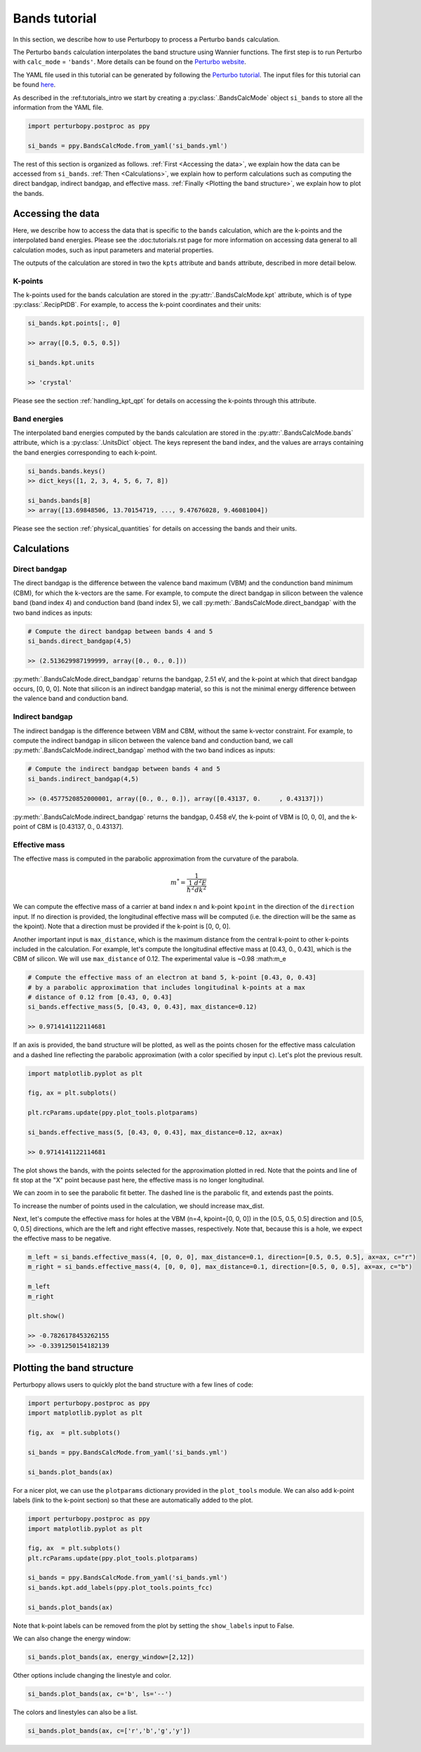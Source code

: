 Bands tutorial
==============

In this section, we describe how to use Perturbopy to process a Perturbo ``bands`` calculation. 

The Perturbo ``bands`` calculation interpolates the band structure using Wannier functions. The first step is to run Perturbo with ``calc_mode`` = ``'bands'``. More details can be found on the `Perturbo website <https://perturbo-code.github.io/mydoc_interpolation#electronic-bandscalc_mode--bands>`_. 

The YAML file used in this tutorial can be generated by following the `Perturbo tutorial <https://perturbo-code.github.io/mydoc_interpolation>`_. The input files for this tutorial can be found `here <https://caltech.app.box.com/s/dxtieunoz2rgdns08os6vmtsxckmytrz/folder/101106240180>`_.

As described in the :ref:tutorials_intro we start by creating a :py:class:`.BandsCalcMode` object ``si_bands`` to store all the information from the YAML file.

.. code-block :: python

	import perturbopy.postproc as ppy

	si_bands = ppy.BandsCalcMode.from_yaml('si_bands.yml')

The rest of this section is organized as follows. :ref:`First <Accessing the data>`, we explain how the data can be accessed from ``si_bands``. :ref:`Then <Calculations>`, we explain how to perform calculations such as computing the direct bandgap, indirect bandgap, and effective mass. :ref:`Finally <Plotting the band structure>`, we explain how to plot the bands. 


Accessing the data
~~~~~~~~~~~~~~~~~~

Here, we describe how to access the data that is specific to the ``bands`` calculation, which are the k-points and the interpolated band energies. Please see the :doc:tutorials.rst page for more information on accessing data general to all calculation modes, such as input parameters and material properties.

The outputs of the calculation are stored in two the ``kpts`` attribute and ``bands`` attribute, described in more detail below.

K-points
--------

The k-points used for the bands calculation are stored in the :py:attr:`.BandsCalcMode.kpt` attribute, which is of type :py:class:`.RecipPtDB`. For example, to access the k-point coordinates and their units:

.. code-block :: python
	
	si_bands.kpt.points[:, 0]

	>> array([0.5, 0.5, 0.5])

	si_bands.kpt.units

	>> 'crystal'

Please see the section :ref:`handling_kpt_qpt` for details on accessing the k-points through this attribute.

Band energies
-------------

The interpolated band energies computed by the bands calculation are stored in the :py:attr:`.BandsCalcMode.bands` attribute, which is a :py:class:`.UnitsDict` object. The keys represent the band index, and the values are arrays containing the band energies corresponding to each k-point. 

.. code-block :: python

	si_bands.bands.keys()
	>> dict_keys([1, 2, 3, 4, 5, 6, 7, 8])

	si_bands.bands[8]
	>> array([13.69848506, 13.70154719, ..., 9.47676028, 9.46081004])

Please see the section :ref:`physical_quantities` for details on accessing the bands and their units.


Calculations
~~~~~~~~~~~~

Direct bandgap
--------------

The direct bandgap is the difference between the valence band maximum (VBM) and the condunction band minimum (CBM), for which the k-vectors are the same. For example, to compute the direct bandgap in silicon between the valence band (band index 4) and conduction band (band index 5), we call :py:meth:`.BandsCalcMode.direct_bandgap` with the two band indices as inputs:

.. code-block :: python
	
	# Compute the direct bandgap between bands 4 and 5
	si_bands.direct_bandgap(4,5)

	>> (2.513629987199999, array([0., 0., 0.]))

:py:meth:`.BandsCalcMode.direct_bandgap` returns the bandgap, 2.51 eV, and the k-point at which that direct bandgap occurs, [0, 0, 0]. Note that silicon is an indirect bandgap material, so this is not the minimal energy difference between the valence band and conduction band.

Indirect bandgap
----------------

The indirect bandgap is the difference between VBM and CBM, without the same k-vector constraint. For example, to compute the indirect bandgap in silicon between the valence band and conduction band, we call :py:meth:`.BandsCalcMode.indirect_bandgap` method with the two band indices as inputs:

.. code-block :: python

	# Compute the indirect bandgap between bands 4 and 5
	si_bands.indirect_bandgap(4,5)

	>> (0.4577520852000001, array([0., 0., 0.]), array([0.43137, 0.     , 0.43137]))

:py:meth:`.BandsCalcMode.indirect_bandgap` returns the bandgap, 0.458 eV, the k-point of VBM is [0, 0, 0], and the k-point of CBM is [0.43137, 0., 0.43137].

Effective mass
--------------

The effective mass is computed in the parabolic approximation from the curvature of the parabola. 

.. math::

   m^* = \frac{1}{{\frac{1}{{\hbar^2}} \frac{d^2E}{dk^2}}}

We can compute the effective mass of a carrier at band index ``n`` and k-point ``kpoint`` in the direction of the ``direction`` input. If no direction is provided, the longitudinal effective mass will be computed (i.e. the direction will be the same as the kpoint). Note that a direction must be provided if the k-point is [0, 0, 0]. 

Another important input is ``max_distance``, which is the maximum distance from the central k-point to other k-points included in the calculation. For example, let's compute the longitudinal effective mass at [0.43, 0., 0.43], which is the CBM of silicon. We will use ``max_distance`` of 0.12. The experimental value is ~0.98 :math:m_e

.. code-block :: python

	# Compute the effective mass of an electron at band 5, k-point [0.43, 0, 0.43]
	# by a parabolic approximation that includes longitudinal k-points at a max
	# distance of 0.12 from [0.43, 0, 0.43]
	si_bands.effective_mass(5, [0.43, 0, 0.43], max_distance=0.12) 
	
	>> 0.9714141122114681

If an axis is provided, the band structure will be plotted, as well as the points chosen for the effective mass calculation and a dashed line reflecting the parabolic approximation (with a color specified by input ``c``). Let's plot the previous result.

.. code-block :: python

	import matplotlib.pyplot as plt

	fig, ax = plt.subplots()

	plt.rcParams.update(ppy.plot_tools.plotparams)

	si_bands.effective_mass(5, [0.43, 0, 0.43], max_distance=0.12, ax=ax) 
	
	>> 0.9714141122114681

.. image:: figures/silicon_el_effective_mass.png
	:width: 450
	:align: center

The plot shows the bands, with the points selected for the approximation plotted in red. Note that the points and line of fit stop at the "X" point because past here, the effective mass is no longer longitudinal.

We can zoom in to see the parabolic fit better. The dashed line is the parabolic fit, and extends past the points.

.. image:: figures/silicon_el_effective_mass_zoom.png
	:width: 400
	:align: center

To increase the number of points used in the calculation, we should increase max_dist.

Next, let's compute the effective mass for holes at the VBM (n=4, kpoint=[0, 0, 0]) in the [0.5, 0.5, 0.5] direction and [0.5, 0, 0.5] directions, which are the left and right effective masses, respectively. Note that, because this is a hole, we expect the effective mass to be negative. 

.. code-block :: python

	m_left = si_bands.effective_mass(4, [0, 0, 0], max_distance=0.1, direction=[0.5, 0.5, 0.5], ax=ax, c="r")
	m_right = si_bands.effective_mass(4, [0, 0, 0], max_distance=0.1, direction=[0.5, 0, 0.5], ax=ax, c="b")
	
	m_left
	m_right

	plt.show()

	>> -0.7826178453262155
	>> -0.3391250154182139

.. image:: figures/silicon_hole_effective_mass.png
	:width: 450
	:align: center

.. _plot_bands:

Plotting the band structure
~~~~~~~~~~~~~~~~~~~~~~~~~~~

Perturbopy allows users to quickly plot the band structure with a few lines of code: 

.. code-block :: python

	import perturbopy.postproc as ppy
	import matplotlib.pyplot as plt

	fig, ax  = plt.subplots()

	si_bands = ppy.BandsCalcMode.from_yaml('si_bands.yml')

	si_bands.plot_bands(ax)

For a nicer plot, we can use the ``plotparams`` dictionary provided in the ``plot_tools`` module. We can also add k-point labels (link to the k-point section) so that these are automatically added to the plot. 

.. code-block :: python

	import perturbopy.postproc as ppy
	import matplotlib.pyplot as plt

	fig, ax  = plt.subplots()
	plt.rcParams.update(ppy.plot_tools.plotparams)

	si_bands = ppy.BandsCalcMode.from_yaml('si_bands.yml')
	si_bands.kpt.add_labels(ppy.plot_tools.points_fcc)

	si_bands.plot_bands(ax)

.. image:: figures/silicon_bands.png
	:width: 450
	:align: center

Note that k-point labels can be removed from the plot by setting the ``show_labels`` input to False.

We can also change the energy window: 

.. code-block :: python

	si_bands.plot_bands(ax, energy_window=[2,12])

.. image:: figures/silicon_bands_window.png
	:width: 450
	:align: center

Other options include changing the linestyle and color.

.. code-block :: python

	si_bands.plot_bands(ax, c='b', ls='--')

.. image:: figures/silicon_bands_color_linestyle.png
	:width: 450
	:align: center
	
The colors and linestyles can also be a list.

.. code-block :: python

	si_bands.plot_bands(ax, c=['r','b','g','y'])

.. image:: figures/silicon_bands_colorful.png
	:width: 450
	:align: center

